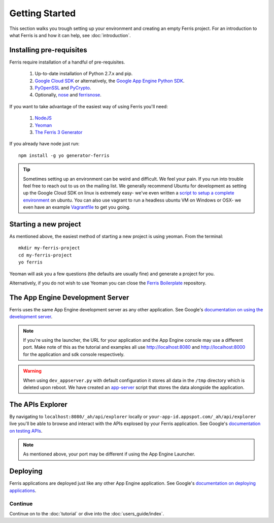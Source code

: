 Getting Started
===============

This section walks you trough setting up your environment and creating an empty Ferris project. For an introduction to what Ferris is and how it can help, see :doc:`introduction`.


Installing pre-requisites
-------------------------

Ferris require installation of a handful of pre-requisites.

 1. Up-to-date installation of Python 2.7.x and pip.
 2. `Google Cloud SDK <https://developers.google.com/cloud/sdk/>`_ or alternatively, the `Google App Engine Python SDK <https://developers.google.com/appengine/downloads>`_.
 3. `PyOpenSSL <https://pypi.python.org/pypi/pyOpenSSL>`_ and `PyCrypto <https://pypi.python.org/pypi/pycrypto>`_.
 4. Optionally, `nose <https://pypi.python.org/pypi/nose>`_ and `ferrisnose <https://pypi.python.org/pypi/FerrisNose>`_.

If you want to take advantage of the easiest way of using Ferris you'll need:
 
 1. `NodeJS <http://nodejs.org/>`_
 2. `Yeoman <http://yeoman.io/>`_
 3. `The Ferris 3 Generator <https://bitbucket.org/cloudsherpas/ferris-3-generator>`_

If you already have node just run::

    npm install -g yo generator-ferris

.. tip::
    Sometimes setting up an environment can be weird and difficult. We feel your pain. If you run into trouble feel free to reach out to us on the mailing list. We generally recommend Ubuntu for development as setting up the Google Cloud SDK on linux is extremely easy- we've even written a `script to setup a complete environment <https://bitbucket.org/cloudsherpas/ubuntu-environment-bootstrap>`_ on ubuntu. You can also use vagrant to run a headless ubuntu VM on Windows or OSX- we even have an example `Vagrantfile <https://bitbucket.org/cloudsherpas/ubuntu-environment-bootstrap/src/master/Vagrantfile>`_ to get you going. 


Starting a new project
----------------------

As mentioned above, the easiest method of starting a new project is using yeoman. From the terminal::

    mkdir my-ferris-project
    cd my-ferris-project
    yo ferris

Yeoman will ask you a few questions (the defaults are usually fine) and generate a project for you.

Alternatively, if you do not wish to use Yeoman you can close the `Ferris Boilerplate <TODO>`_ repository.

The App Engine Development Server
---------------------------------

Ferris uses the same App Engine development server as any other application. See Google's `documentation on using the development server <https://developers.google.com/appengine/docs/python/tools/devserver#Python_Running_the_development_web_server>`_.

.. note::
    If you're using the launcher, the URL for your application and the App Engine console may use a different port. Make note of this as the tutorial and examples all use http://localhost:8080 and http://localhost:8000 for the application and sdk console respectively. 

.. warning::
    When using ``dev_appserver.py`` with default configuration it stores all data in the ``/tmp`` directory which is deleted upon reboot. We have created an `app-server <https://bitbucket.org/cloudsherpas/ubuntu-environment-bootstrap/src/master/app-server.sh>`_ script that stores the data alongside the application.


The APIs Explorer
-----------------

By navigating to ``localhost:8080/_ah/api/explorer`` locally or ``your-app-id.appspot.com/_ah/api/explorer`` live you'll be able to browse and interact with the APIs explosed by your Ferris application. See Google's `documentation on testing APIs <https://developers.google.com/appengine/docs/python/endpoints/test_deploy>`_.


.. note::
    As mentioned above, your port may be different if using the App Engine Launcher.


Deploying
---------

Ferris applications are deployed just like any other App Engine application. See Google's `documentation on deploying applications <https://developers.google.com/appengine/docs/python/gettingstartedpython27/uploading>`_.


Continue
********

Continue on to the :doc:`tutorial` or dive into the :doc:`users_guide/index`.
